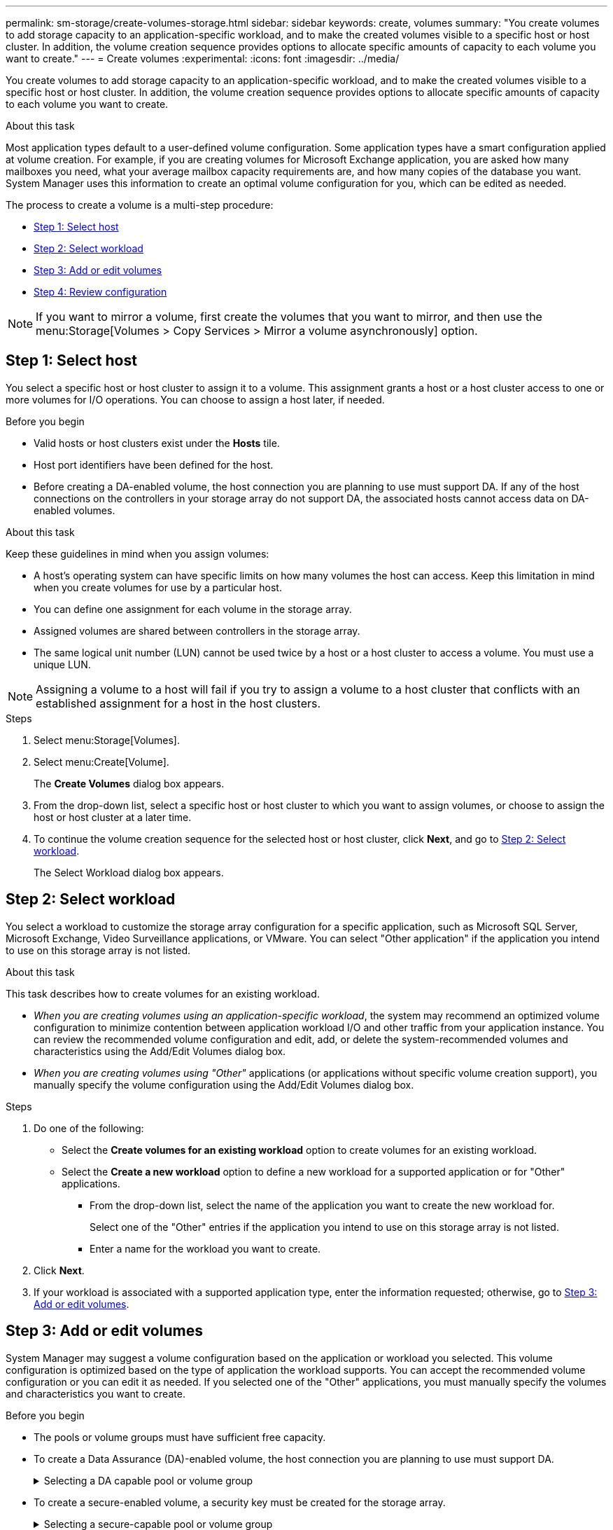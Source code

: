 ---
permalink: sm-storage/create-volumes-storage.html
sidebar: sidebar
keywords: create, volumes
summary: "You create volumes to add storage capacity to an application-specific workload, and to make the created volumes visible to a specific host or host cluster. In addition, the volume creation sequence provides options to allocate specific amounts of capacity to each volume you want to create."
---
= Create volumes
:experimental:
:icons: font
:imagesdir: ../media/

[.lead]
You create volumes to add storage capacity to an application-specific workload, and to make the created volumes visible to a specific host or host cluster. In addition, the volume creation sequence provides options to allocate specific amounts of capacity to each volume you want to create.

.About this task

Most application types default to a user-defined volume configuration. Some application types have a smart configuration applied at volume creation. For example, if you are creating volumes for Microsoft Exchange application, you are asked how many mailboxes you need, what your average mailbox capacity requirements are, and how many copies of the database you want. System Manager uses this information to create an optimal volume configuration for you, which can be edited as needed.

The process to create a volume is a multi-step procedure:

* <<Step 1: Select host>>
* <<Step 2: Select workload>>
* <<Step 3: Add or edit volumes>>
* <<Step 4: Review configuration>>

[NOTE]
====
If you want to mirror a volume, first create the volumes that you want to mirror, and then use the menu:Storage[Volumes > Copy Services > Mirror a volume asynchronously] option.
====

== Step 1: Select host

[.lead]
You select a specific host or host cluster to assign it to a volume. This assignment grants a host or a host cluster access to one or more volumes for I/O operations. You can choose to assign a host later, if needed.

.Before you begin

* Valid hosts or host clusters exist under the *Hosts* tile.
* Host port identifiers have been defined for the host.
* Before creating a DA-enabled volume, the host connection you are planning to use must support DA. If any of the host connections on the controllers in your storage array do not support DA, the associated hosts cannot access data on DA-enabled volumes.

.About this task

Keep these guidelines in mind when you assign volumes:

* A host's operating system can have specific limits on how many volumes the host can access. Keep this limitation in mind when you create volumes for use by a particular host.
* You can define one assignment for each volume in the storage array.
* Assigned volumes are shared between controllers in the storage array.
* The same logical unit number (LUN) cannot be used twice by a host or a host cluster to access a volume. You must use a unique LUN.

[NOTE]
====
Assigning a volume to a host will fail if you try to assign a volume to a host cluster that conflicts with an established assignment for a host in the host clusters.
====

.Steps

. Select menu:Storage[Volumes].
. Select menu:Create[Volume].
+
The *Create Volumes* dialog box appears.

. From the drop-down list, select a specific host or host cluster to which you want to assign volumes, or choose to assign the host or host cluster at a later time.
. To continue the volume creation sequence for the selected host or host cluster, click *Next*, and go to <<Step 2: Select workload>>.
+
The Select Workload dialog box appears.

== Step 2: Select workload

[.lead]
You select a workload to customize the storage array configuration for a specific application, such as Microsoft SQL Server, Microsoft Exchange, Video Surveillance applications, or VMware. You can select "Other application" if the application you intend to use on this storage array is not listed.

.About this task

This task describes how to create volumes for an existing workload.

* _When you are creating volumes using an application-specific workload_, the system may recommend an optimized volume configuration to minimize contention between application workload I/O and other traffic from your application instance. You can review the recommended volume configuration and edit, add, or delete the system-recommended volumes and characteristics using the Add/Edit Volumes dialog box.
* _When you are creating volumes using "Other"_ applications (or applications without specific volume creation support), you manually specify the volume configuration using the Add/Edit Volumes dialog box.

.Steps

. Do one of the following:
 ** Select the *Create volumes for an existing workload* option to create volumes for an existing workload.
 ** Select the *Create a new workload* option to define a new workload for a supported application or for "Other" applications.
  *** From the drop-down list, select the name of the application you want to create the new workload for.
+
Select one of the "Other" entries if the application you intend to use on this storage array is not listed.

  *** Enter a name for the workload you want to create.
. Click *Next*.
. If your workload is associated with a supported application type, enter the information requested; otherwise, go to <<Step 3: Add or edit volumes>>.

== Step 3: Add or edit volumes

[.lead]
System Manager may suggest a volume configuration based on the application or workload you selected. This volume configuration is optimized based on the type of application the workload supports. You can accept the recommended volume configuration or you can edit it as needed. If you selected one of the "Other" applications, you must manually specify the volumes and characteristics you want to create.

.Before you begin

* The pools or volume groups must have sufficient free capacity.
* To create a Data Assurance (DA)-enabled volume, the host connection you are planning to use must support DA.
+
.Selecting a DA capable pool or volume group
[%collapsible]
====
If you want to create a DA-enabled volume, select a pool or volume group that is DA capable (look for *Yes* next to "DA" in the pool and volume group candidates table).

DA capabilities are presented at the pool and volume group level in System Manager. DA protection checks for and corrects errors that might occur as data is communicated between a host and a storage array. Selecting a DA-capable pool or volume group for the new volume ensures that any errors are detected and corrected.

If any of the host connections on the controllers in your storage array do not support DA, the associated hosts cannot access data on DA-enabled volumes. DA is not supported by iSCSI over TCP/IP, or by the SRP over InfiniBand.
====

* To create a secure-enabled volume, a security key must be created for the storage array.
+
.Selecting a secure-capable pool or volume group
[%collapsible]
====

If you want to create a secure-enabled volume, select a pool or volume group that is secure capable (look for *Yes* next to "Secure-capable" in the pool and volume group candidates table).

Drive security capabilities are presented at the pool and volume group level in System Manager. Secure-capable drives prevent unauthorized access to the data on a drive that is physically removed from the storage array. A secure-enabled drive encrypts data during writes and decrypts data during reads using a unique _encryption key_.

A pool or volume group can contain both secure-capable and non-secure-capable drives, but all drives must be secure-capable to use their encryption capabilities.
====

.About this task

You create volumes from pools or volume groups. The Add/Edit Volumes dialog box shows all eligible pools and volume groups on the storage array. For each eligible pool and volume group, the number of drives available and the total free capacity appears.

For some application-specific workloads, each eligible pool or volume group shows the proposed capacity based on the suggested volume configuration and shows the remaining free capacity in GiB. For other workloads, the proposed capacity appears as you add volumes to a pool or volume group and specify the reported capacity.

.Steps

. Choose one of these actions based on whether you selected Other or an application-specific workload:
 ** *Other* -- Click *Add new volume* in each pool or volume group that you want to use to create one or more volumes.
+
.Field Details
[%collapsible]

====
[cols="2*",options="header"]
|===
| Field| Description
a|
Volume Name
a|
A volume is assigned a default name by System Manager during the volume creation sequence. You can either accept the default name or provide a more descriptive one indicating the type of data stored in the volume.
a|
Reported Capacity
a|
Define the capacity of the new volume and the capacity units to use (MiB, GiB, or TiB). For *Thick volumes*, the minimum capacity is 1 MiB, and the maximum capacity is determined by the number and capacity of the drives in the pool or volume group.

Keep in mind that storage capacity is also required for copy services (snapshot images, snapshot volumes, volume copies, and remote mirrors); therefore, do not allocate all of the capacity to standard volumes.

Capacity in a pool is allocated in 4-GiB increments. Any capacity that is not a multiple of 4 GiB is allocated but not usable. To make sure that the entire capacity is usable, specify the capacity in 4-GiB increments. If unusable capacity exists, the only way to regain it is to increase the capacity of the volume.
a|
Segment Size
a|
Shows the setting for segment sizing, which only appears for volumes in a volume group. You can change the segment size to optimize performance.

*Allowed segment size transitions* -- System Manager determines the segment size transitions that are allowed. Segment sizes that are inappropriate transitions from the current segment size are unavailable on the drop-down list. Allowed transitions usually are double or half of the current segment size. For example, if the current volume segment size is 32 KiB, a new volume segment size of either 16 KiB or 64 KiB is allowed.

*SSD Cache-enabled volumes* -- You can specify a 4-KiB segment size for SSD Cache-enabled volumes. Make sure you select the 4-KiB segment size only for SSD Cache-enabled volumes that handle small-block I/O operations (for example, 16 KiB I/O block sizes or smaller). Performance might be impacted if you select 4 KiB as the segment size for SSD Cache-enabled volumes that handle large block sequential operations.

*Amount of time to change segment size* -- The amount of time to change a volume's segment size depends on these variables:

  *** The I/O load from the host
  *** The modification priority of the volume
  *** The number of drives in the volume group
  *** The number of drive channels
  *** The processing power of the storage array controllers
When you change the segment size for a volume, I/O performance is affected, but your data remains available.

a|
Secure-capable
a|
*Yes* appears next to "Secure-capable" only if the drives in the pool or volume group are secure-capable.

Drive Security prevents unauthorized access to the data on a drive that is physically removed from the storage array. This option is available only when the Drive Security feature has been enabled, and a security key is set up for the storage array.

A pool or volume group can contain both secure-capable and non-secure-capable drives, but all drives must be secure-capable to use their encryption capabilities.
a|
DA
a|
*Yes* appears next to "DA" only if the drives in the pool or volume group support Data Assurance (DA).

DA increases data integrity across the entire storage system. DA enables the storage array to check for errors that might occur when data is moved between the hosts and the drives. Using DA for the new volume ensures that any errors are detected.
|===
====

 ** *Application-specific workload* -- Either click *Next* to accept the system-recommended volumes and characteristics for the selected workload, or click *Edit Volumes* to change, add, or delete the system-recommended volumes and characteristics for the selected workload.
+
.Field Details
[%collapsible]

====
[cols="2*",options="header"]
|===
| Field| Description
a|
Volume Name
a|
A volume is assigned a default name by System Manager during the volume creation sequence. You can either accept the default name or provide a more descriptive one indicating the type of data stored in the volume.
a|
Reported Capacity
a|
Define the capacity of the new volume and the capacity units to use (MiB, GiB, or TiB). For *Thick volumes*, the minimum capacity is 1 MiB, and the maximum capacity is determined by the number and capacity of the drives in the pool or volume group.

Keep in mind that storage capacity is also required for copy services (snapshot images, snapshot volumes, volume copies, and remote mirrors); therefore, do not allocate all of the capacity to standard volumes.

Capacity in a pool is allocated in 4-GiB increments. Any capacity that is not a multiple of 4 GiB is allocated but not usable. To make sure that the entire capacity is usable, specify the capacity in 4-GiB increments. If unusable capacity exists, the only way to regain it is to increase the capacity of the volume.
a|
Volume Type
a|
Volume type indicates the type of volume that was created for an application-specific workload.
a|
Segment Size
a|
Shows the setting for segment sizing, which only appears for volumes in a volume group. You can change the segment size to optimize performance.

*Allowed segment size transitions* -- System Manager determines the segment size transitions that are allowed. Segment sizes that are inappropriate transitions from the current segment size are unavailable on the drop-down list. Allowed transitions usually are double or half of the current segment size. For example, if the current volume segment size is 32 KiB, a new volume segment size of either 16 KiB or 64 KiB is allowed.

*SSD Cache-enabled volumes* -- You can specify a 4-KiB segment size for SSD Cache-enabled volumes. Make sure you select the 4-KiB segment size only for SSD Cache-enabled volumes that handle small-block I/O operations (for example, 16 KiB I/O block sizes or smaller). Performance might be impacted if you select 4 KiB as the segment size for SSD Cache-enabled volumes that handle large block sequential operations.

*Amount of time to change segment size* -- The amount of time to change a volume's segment size depends on these variables:

  *** The I/O load from the host
  *** The modification priority of the volume
  *** The number of drives in the volume group
  *** The number of drive channels
  *** The processing power of the storage array controllers
When you change the segment size for a volume, I/O performance is affected, but your data remains available.

a|
Secure-capable
a|
*Yes* appears next to "Secure-capable" only if the drives in the pool or volume group are secure-capable.

Drive security prevents unauthorized access to the data on a drive that is physically removed from the storage array. This option is available only when the drive security feature has been enabled, and a security key is set up for the storage array.

A pool or volume group can contain both secure-capable and non-secure-capable drives, but all drives must be secure-capable to use their encryption capabilities.
a|
DA
a|
*Yes* appears next to "DA" only if the drives in the pool or volume group support Data Assurance (DA).

DA increases data integrity across the entire storage system. DA enables the storage array to check for errors that might occur when data is moved between the hosts and the drives. Using DA for the new volume ensures that any errors are detected.
|===
====
. To continue the volume creation sequence for the selected application, click *Next*, and go to <<Step 4: Review configuration>>.

== Step 4: Review configuration

[.lead]
You can review a summary of the volumes you intend to create and make any necessary changes.

.Steps

. Review the volumes you want to create. Click *Back* to make any changes.
. When you are satisfied with your volume configuration, click *Finish*.

.Results

System Manager creates the new volumes in the selected pools and volume groups, and then displays the new volumes in the All Volumes table.

.After you finish

* Perform any operating system modifications necessary on the application host so that the applications can use the volume.
* Run either the host-based `hot_add` utility or an operating system-specific utility (available from a third-party vendor), and then run the `SMdevices` utility to correlate volume names with host storage array names.
+
The `hot_add` utility and the `SMdevices` utility are included as part of the `SMutils` package. The `SMutils` package is a collection of utilities to verify what the host sees from the storage array. It is included as part of the SANtricity software installation.
